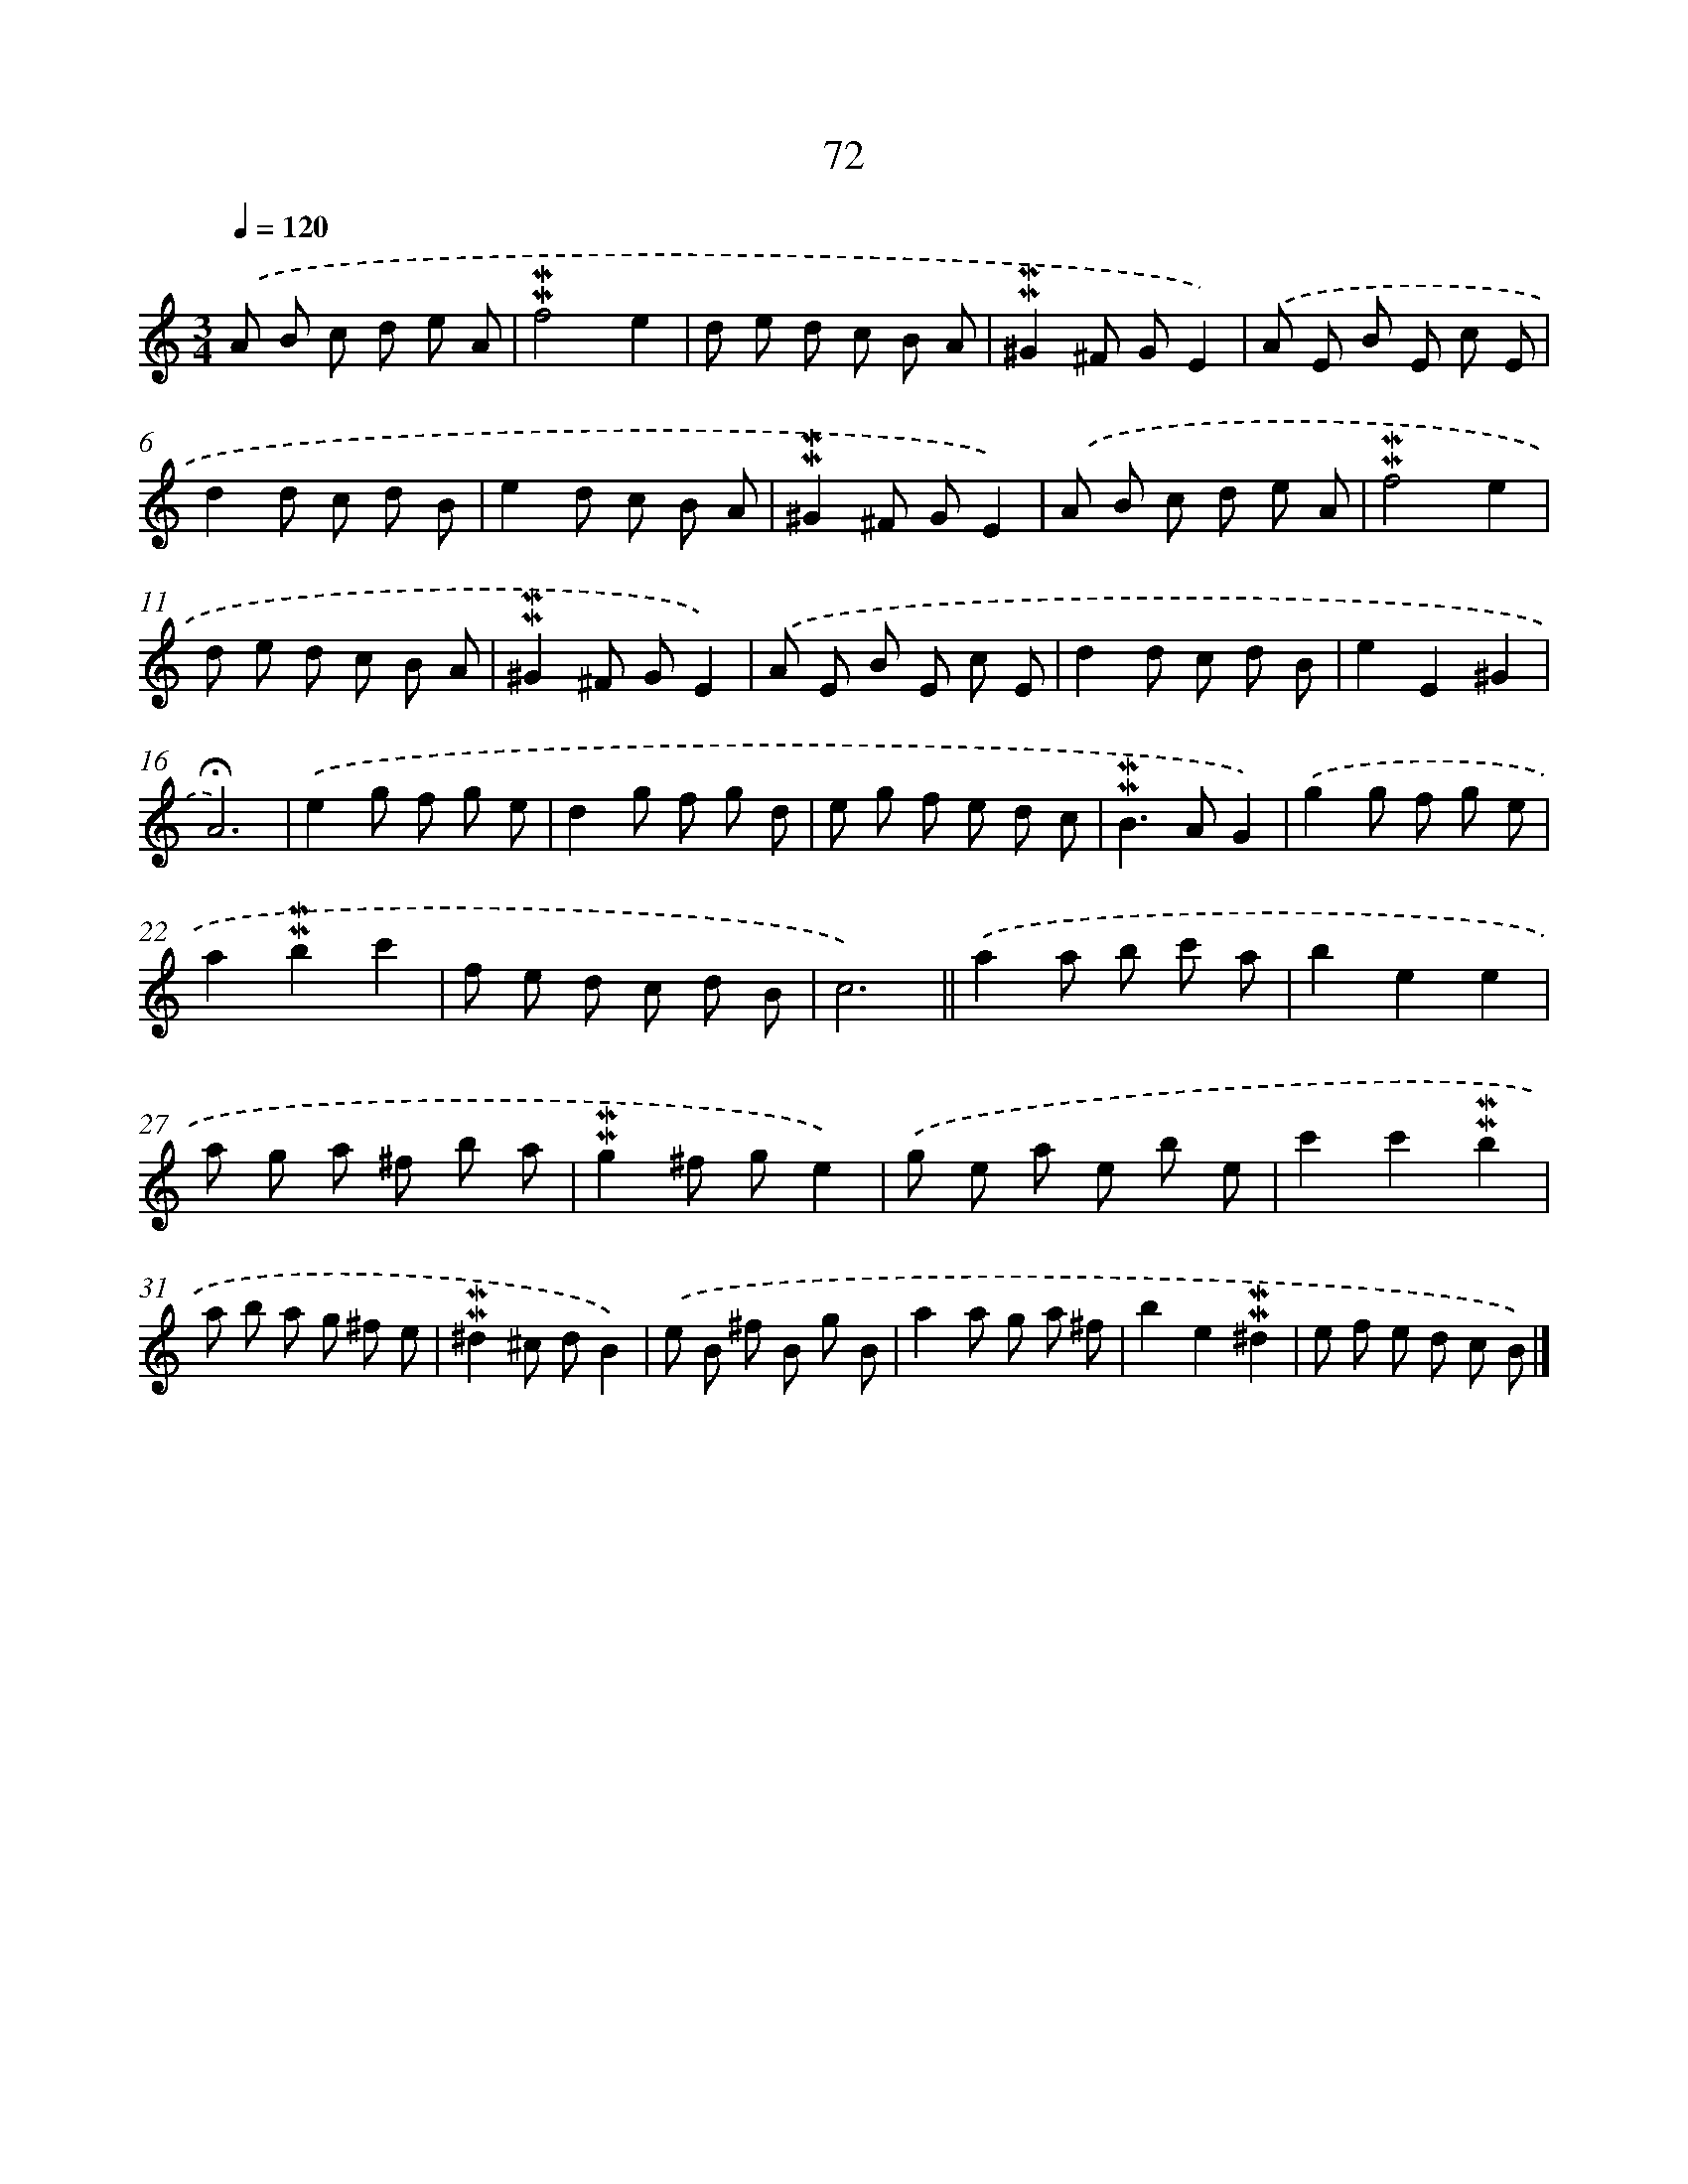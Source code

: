 X: 10311
T: 72
%%abc-version 2.0
%%abcx-abcm2ps-target-version 5.9.1 (29 Sep 2008)
%%abc-creator hum2abc beta
%%abcx-conversion-date 2018/11/01 14:37:04
%%humdrum-veritas 336584586
%%humdrum-veritas-data 2592096909
%%continueall 1
%%barnumbers 0
L: 1/8
M: 3/4
Q: 1/4=120
K: C clef=treble
.('A B c d e A |
!mordent!!mordent!f4e2 |
d e d c B A |
!mordent!!mordent!^G2^F GE2) |
.('A E B E c E |
d2d c d B |
e2d c B A |
!mordent!!mordent!^G2^F GE2) |
.('A B c d e A |
!mordent!!mordent!f4e2 |
d e d c B A |
!mordent!!mordent!^G2^F GE2) |
.('A E B E c E |
d2d c d B |
e2E2^G2 |
!fermata!A6) |
.('e2g f g e |
d2g f g d |
e g f e d c |
!mordent!!mordent!B2>A2G2) |
.('g2g f g e |
a2!mordent!!mordent!b2c'2 |
f e d c d B |
c6) ||
.('a2a b c' a [I:setbarnb 26]|
b2e2e2 |
a g a ^f b a |
!mordent!!mordent!g2^f ge2) |
.('g e a e b e |
c'2c'2!mordent!!mordent!b2 |
a b a g ^f e |
!mordent!!mordent!^d2^c dB2) |
.('e B ^f B g B |
a2a g a ^f |
b2e2!mordent!!mordent!^d2 |
e f e d c B) |]
